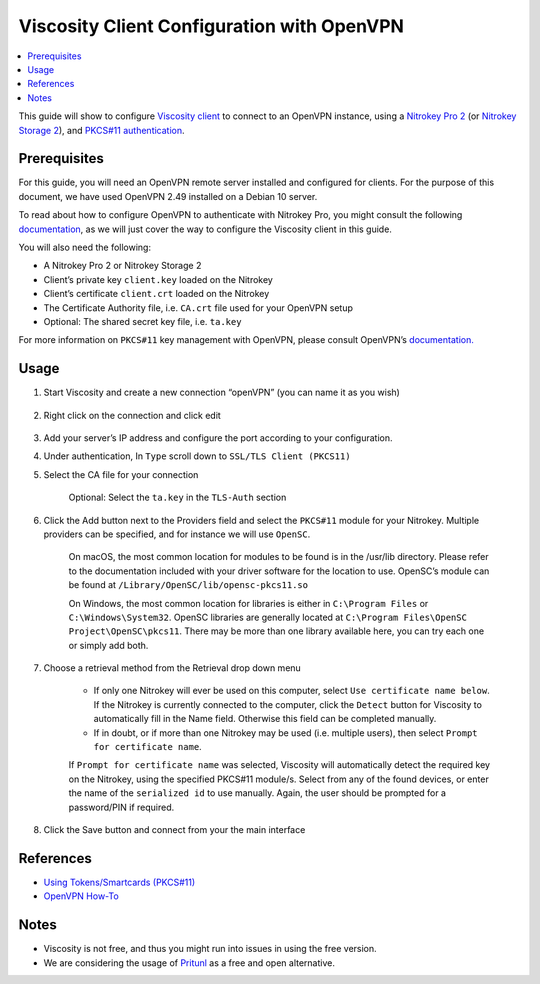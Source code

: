 Viscosity Client Configuration with OpenVPN
===========================================

.. product-table:: nk3 start pro storage

.. contents:: :local:

This guide will show to configure `Viscosity client <https://www.sparklabs.com/viscosity/>`__ to connect to an OpenVPN instance, using a `Nitrokey Pro
2 <https://shop.nitrokey.com/shop/product/nk-pro-2-nitrokey-pro-2-3>`__ (or `Nitrokey Storage
2 <https://shop.nitrokey.com/shop/product/nitrokey-storage-2-56>`__), and `PKCS#11 authentication <https://openvpn.net/community-resources/how-to/#what-is-pkcs11>`__.

Prerequisites
-------------

For this guide, you will need an OpenVPN remote server installed and configured for clients. For the purpose of this document, we have used OpenVPN 2.49 installed on a Debian 10 server.

To read about how to configure OpenVPN to authenticate with Nitrokey Pro, you might consult the following `documentation <easyrsa.html>`_, as we will just cover the way to configure the Viscosity client in this guide.

You will also need the following:

-  A Nitrokey Pro 2 or Nitrokey Storage 2

-  Client’s private key ``client.key`` loaded on the Nitrokey

-  Client’s certificate ``client.crt`` loaded on the Nitrokey

-  The Certificate Authority file, i.e. ``CA.crt`` file used for your
   OpenVPN setup

-  Optional: The shared secret key file, i.e. ``ta.key``

For more information on ``PKCS#11`` key management with OpenVPN, please consult OpenVPN’s `documentation. <https://openvpn.net/community-resources/how-to/>`__

Usage
-----

1. Start Viscosity and create a new connection “openVPN” (you can name
   it as you wish)

    .. figure:: images/viscosity/viscosity-1.jpg
        :alt: img1
        :scale: 75

2. Right click on the connection and click edit

    .. figure:: images/viscosity/viscosity-2.jpg
        :alt: img2
        :scale: 75

3. Add your server’s IP address and configure the port according to your
   configuration.

4. Under authentication, In ``Type`` scroll down to
   ``SSL/TLS Client (PKCS11)``

5. Select the CA file for your connection

    Optional: Select the ``ta.key`` in the ``TLS-Auth`` section

    .. figure:: images/viscosity/viscosity-3.jpg
        :alt: img3
        :scale: 75

6. Click the Add button next to the Providers field and select the
   ``PKCS#11`` module for your Nitrokey. Multiple providers can be
   specified, and for instance we will use ``OpenSC``.

    On macOS, the most common location for modules to be found is in the
    /usr/lib directory. Please refer to the documentation included with your driver software for the location to use. OpenSC’s module can be found at ``/Library/OpenSC/lib/opensc-pkcs11.so``

    On Windows, the most common location for libraries is either in ``C:\Program Files`` or ``C:\Windows\System32``. OpenSC libraries are generally located at ``C:\Program Files\OpenSC Project\OpenSC\pkcs11``. There may be more than one library available here, you can try each one or simply add both.

7. Choose a retrieval method from the Retrieval drop down menu

    .. figure:: images/viscosity/viscosity-4.jpg
        :alt: img4

    -  If only one Nitrokey will ever be used on this computer, select
       ``Use certificate name below``. If the Nitrokey is currently
       connected to the computer, click the ``Detect`` button for Viscosity
       to automatically fill in the Name field. Otherwise this field can be
       completed manually.

    -  If in doubt, or if more than one Nitrokey may be used (i.e. multiple
       users), then select ``Prompt for certificate name``.

    If ``Prompt for certificate name`` was selected, Viscosity will automatically detect the required key on the Nitrokey, using the specified PKCS#11 module/s. Select from any of the found devices, or enter the name of the ``serialized id`` to use manually. Again, the user should be prompted for a password/PIN if required.

8. Click the Save button and connect from your the main interface

References
----------

-  `Using Tokens/Smartcards
   (PKCS#11) <https://www.sparklabs.com/support/kb/article/using-tokens-smartcards-pkcs-11/>`__

-  `OpenVPN How-To <https://openvpn.net/community-resources/how-to/>`__

Notes
-----

-  Viscosity is not free, and thus you might run into issues in using
   the free version.

-  We are considering the usage of
   `Pritunl <https://client.pritunl.com/>`__ as a free and open
   alternative.
